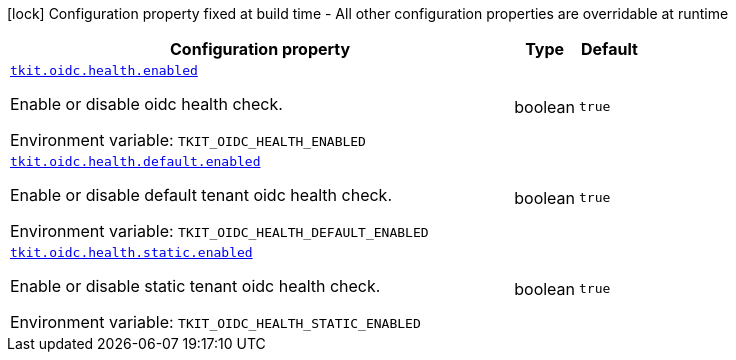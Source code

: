 [.configuration-legend]
icon:lock[title=Fixed at build time] Configuration property fixed at build time - All other configuration properties are overridable at runtime
[.configuration-reference.searchable, cols="80,.^10,.^10"]
|===

h|[.header-title]##Configuration property##
h|Type
h|Default

a| [[tkit-quarkus-oidc-health_tkit-oidc-health-enabled]] [.property-path]##link:#tkit-quarkus-oidc-health_tkit-oidc-health-enabled[`tkit.oidc.health.enabled`]##
ifdef::add-copy-button-to-config-props[]
config_property_copy_button:+++tkit.oidc.health.enabled+++[]
endif::add-copy-button-to-config-props[]


[.description]
--
Enable or disable oidc health check.


ifdef::add-copy-button-to-env-var[]
Environment variable: env_var_with_copy_button:+++TKIT_OIDC_HEALTH_ENABLED+++[]
endif::add-copy-button-to-env-var[]
ifndef::add-copy-button-to-env-var[]
Environment variable: `+++TKIT_OIDC_HEALTH_ENABLED+++`
endif::add-copy-button-to-env-var[]
--
|boolean
|`+++true+++`

a| [[tkit-quarkus-oidc-health_tkit-oidc-health-default-enabled]] [.property-path]##link:#tkit-quarkus-oidc-health_tkit-oidc-health-default-enabled[`tkit.oidc.health.default.enabled`]##
ifdef::add-copy-button-to-config-props[]
config_property_copy_button:+++tkit.oidc.health.default.enabled+++[]
endif::add-copy-button-to-config-props[]


[.description]
--
Enable or disable default tenant oidc health check.


ifdef::add-copy-button-to-env-var[]
Environment variable: env_var_with_copy_button:+++TKIT_OIDC_HEALTH_DEFAULT_ENABLED+++[]
endif::add-copy-button-to-env-var[]
ifndef::add-copy-button-to-env-var[]
Environment variable: `+++TKIT_OIDC_HEALTH_DEFAULT_ENABLED+++`
endif::add-copy-button-to-env-var[]
--
|boolean
|`+++true+++`

a| [[tkit-quarkus-oidc-health_tkit-oidc-health-static-enabled]] [.property-path]##link:#tkit-quarkus-oidc-health_tkit-oidc-health-static-enabled[`tkit.oidc.health.static.enabled`]##
ifdef::add-copy-button-to-config-props[]
config_property_copy_button:+++tkit.oidc.health.static.enabled+++[]
endif::add-copy-button-to-config-props[]


[.description]
--
Enable or disable static tenant oidc health check.


ifdef::add-copy-button-to-env-var[]
Environment variable: env_var_with_copy_button:+++TKIT_OIDC_HEALTH_STATIC_ENABLED+++[]
endif::add-copy-button-to-env-var[]
ifndef::add-copy-button-to-env-var[]
Environment variable: `+++TKIT_OIDC_HEALTH_STATIC_ENABLED+++`
endif::add-copy-button-to-env-var[]
--
|boolean
|`+++true+++`

|===

